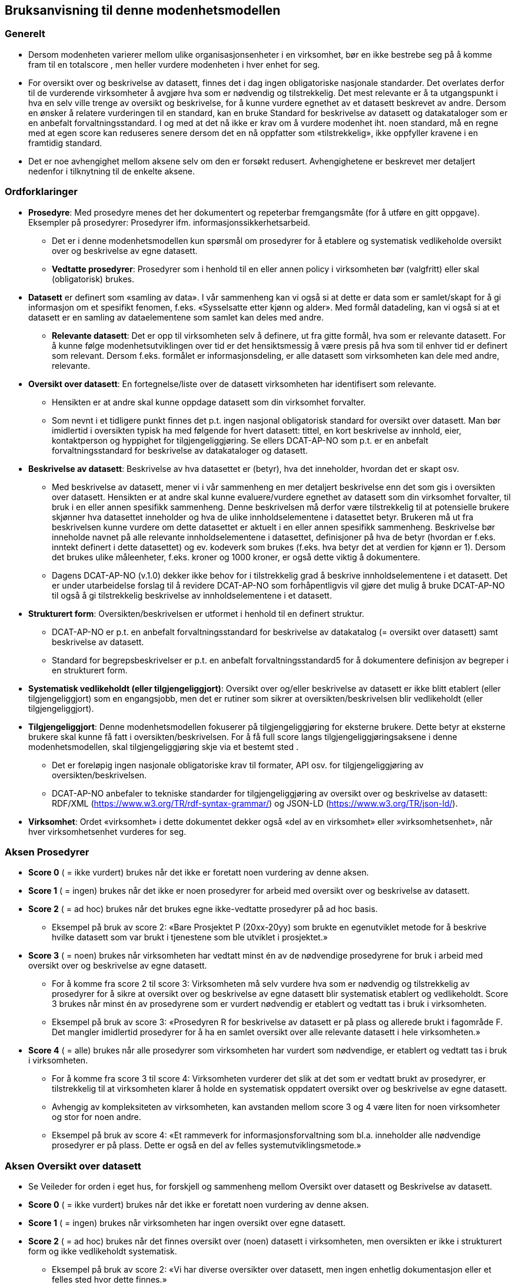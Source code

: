 == Bruksanvisning til denne modenhetsmodellen [[bruksanvisning]] 

=== Generelt [[bruksanvisning-generelt]]

*	Dersom modenheten varierer mellom ulike organisasjonsenheter i en virksomhet, bør en ikke bestrebe seg på å komme fram til en totalscore , men heller vurdere modenheten i hver enhet for seg. 
* For oversikt over og beskrivelse av datasett, finnes det i dag ingen obligatoriske nasjonale standarder. Det overlates derfor til de vurderende virksomheter å avgjøre hva som er nødvendig og tilstrekkelig. Det mest relevante er å ta utgangspunkt i hva en selv ville trenge av oversikt og beskrivelse, for å kunne vurdere egnethet av et datasett beskrevet av andre. Dersom en ønsker å relatere vurderingen til en standard, kan en bruke Standard for beskrivelse av datasett og datakataloger som er en anbefalt forvaltningsstandard. I og med at det nå ikke er krav om å vurdere modenhet iht. noen standard, må en regne med at egen score kan reduseres senere dersom det en nå oppfatter som «tilstrekkelig», ikke oppfyller kravene i en framtidig standard.  
*	Det er noe avhengighet mellom aksene selv om den er forsøkt redusert. Avhengighetene er beskrevet mer detaljert nedenfor i tilknytning til de enkelte aksene.  

=== Ordforklaringer [[ordforklaring]]
*	**Prosedyre**: Med prosedyre menes det her dokumentert og repeterbar fremgangsmåte (for å utføre en gitt oppgave). Eksempler på prosedyrer: Prosedyrer ifm. 
informasjonssikkerhetsarbeid.  
**	Det er i denne modenhetsmodellen kun spørsmål om prosedyrer for å etablere og systematisk vedlikeholde oversikt over og beskrivelse av egne datasett.  
** **Vedtatte prosedyrer**: Prosedyrer som i henhold til en eller annen policy i virksomheten bør (valgfritt) eller skal (obligatorisk) brukes.  
*	**Datasett** er definert som «samling av data». I vår sammenheng kan vi også si at dette er data som er samlet/skapt for å gi informasjon om et spesifikt fenomen, f.eks. «Sysselsatte etter kjønn og alder». Med formål datadeling, kan vi også si at et datasett er en samling av dataelementene som samlet kan deles med andre.  
**	**Relevante datasett**: Det er opp til virksomheten selv å definere, ut fra gitte formål, hva som er relevante datasett. For å kunne følge modenhetsutviklingen over tid er det hensiktsmessig å være presis på hva som til enhver tid er definert som relevant. Dersom f.eks. formålet er informasjonsdeling, er alle datasett som virksomheten kan dele med andre, relevante.  
*	**Oversikt over datasett**: En fortegnelse/liste over de datasett virksomheten har identifisert som relevante.  
**	Hensikten er at andre skal kunne oppdage datasett som din virksomhet forvalter.  
** Som nevnt i et tidligere punkt finnes det p.t. ingen nasjonal obligatorisk standard for oversikt over datasett. Man bør imidlertid i oversikten typisk ha med følgende for hvert datasett: tittel, en kort beskrivelse av innhold, eier, kontaktperson og hyppighet for tilgjengeliggjøring. Se ellers DCAT-AP-NO som p.t. er en anbefalt forvaltningsstandard for beskrivelse av datakataloger og datasett.  
*	**Beskrivelse av datasett**: Beskrivelse av hva datasettet er (betyr), hva det inneholder, hvordan det er skapt osv.  
**	Med beskrivelse av datasett, mener vi i vår sammenheng en mer detaljert beskrivelse enn det som gis i oversikten over datasett. Hensikten er at andre skal kunne evaluere/vurdere egnethet av datasett som din virksomhet forvalter, til bruk i en eller annen spesifikk sammenheng. Denne beskrivelsen må derfor være tilstrekkelig til at potensielle brukere skjønner hva datasettet inneholder og hva de ulike innholdselementene  i datasettet betyr. Brukeren må ut fra beskrivelsen kunne vurdere om dette datasettet er aktuelt i en eller annen spesifikk sammenheng. Beskrivelse bør inneholde navnet på alle relevante innholdselementene i datasettet, definisjoner på hva de betyr (hvordan er f.eks. inntekt definert i dette datasettet) og ev. kodeverk som brukes (f.eks. hva betyr det at verdien for kjønn er 1). Dersom det brukes ulike måleenheter, f.eks. kroner og 1000 kroner, er også dette viktig å dokumentere. 
** Dagens DCAT-AP-NO (v.1.0) dekker ikke behov for i tilstrekkelig grad å beskrive innholdselementene i et datasett. Det er under utarbeidelse forslag til å revidere DCAT-AP-NO som forhåpentligvis vil gjøre det mulig å bruke DCAT-AP-NO til også å gi tilstrekkelig beskrivelse av innholdselementene i et datasett.  
*	**Strukturert form**: Oversikten/beskrivelsen er utformet i henhold til en definert struktur.  
**	DCAT-AP-NO er p.t. en anbefalt forvaltningsstandard  for beskrivelse av datakatalog (= oversikt over datasett) samt beskrivelse av datasett.  
** Standard for begrepsbeskrivelser er p.t. en anbefalt forvaltningsstandard5 for å dokumentere definisjon av begreper i en strukturert form.  
*	**Systematisk vedlikeholdt (eller tilgjengeliggjort)**: Oversikt over og/eller beskrivelse av datasett er ikke blitt etablert (eller tilgjengeliggjort) som en engangsjobb, men det er rutiner som sikrer at oversikten/beskrivelsen blir vedlikeholdt (eller tilgjengeliggjort).  
*	**Tilgjengeliggjort**: Denne modenhetsmodellen fokuserer på tilgjengeliggjøring for eksterne brukere. Dette betyr at eksterne brukere skal kunne få fatt i oversikten/beskrivelsen. For å få full score langs tilgjengeliggjøringsaksene i denne modenhetsmodellen, skal tilgjengeliggjøring skje via et bestemt sted .  
**	Det er foreløpig ingen nasjonale obligatoriske krav til formater, API osv. for tilgjengeliggjøring av oversikten/beskrivelsen.  
** DCAT-AP-NO anbefaler to tekniske standarder for tilgjengeliggjøring av oversikt over og beskrivelse av datasett: RDF/XML (https://www.w3.org/TR/rdf-syntax-grammar/) og JSON-LD (https://www.w3.org/TR/json-ld/).  
*	**Virksomhet**: Ordet «virksomhet» i dette dokumentet dekker også «del av en virksomhet» eller »virksomhetsenhet», når hver virksomhetsenhet vurderes for seg.  

=== Aksen Prosedyrer  [[aksen-prosedyrer]]
*	**Score 0** ( = ikke vurdert) brukes når det ikke er foretatt noen vurdering av denne aksen. 
*	**Score 1** ( = ingen) brukes når det ikke er noen prosedyrer for arbeid med oversikt over og beskrivelse av datasett.  
*	**Score 2** ( = ad hoc) brukes når det brukes egne ikke-vedtatte prosedyrer på ad hoc basis.  
**	Eksempel på bruk av score 2: «Bare Prosjektet P (20xx-20yy) som brukte en egenutviklet metode for å beskrive hvilke datasett som var brukt i tjenestene som ble utviklet i prosjektet.» 
*	**Score 3** ( = noen) brukes når virksomheten har vedtatt minst én av de nødvendige prosedyrene for bruk i arbeid med oversikt over og beskrivelse av egne datasett.  
**	For å komme fra score 2 til score 3: Virksomheten må selv vurdere hva som er nødvendig og tilstrekkelig av prosedyrer for å sikre at oversikt over og beskrivelse av egne datasett blir systematisk etablert og vedlikeholdt. Score 3 brukes når minst én av prosedyrene som er vurdert nødvendig er etablert og vedtatt tas i bruk i virksomheten.  
** Eksempel på bruk av score 3: «Prosedyren R for beskrivelse av datasett er på plass og allerede brukt i fagområde F. Det mangler imidlertid prosedyrer for å ha en samlet oversikt over alle relevante datasett i hele virksomheten.» 
*	**Score 4** ( = alle) brukes når alle prosedyrer som virksomheten har vurdert som nødvendige, er etablert og vedtatt tas i bruk i virksomheten.  
** For å komme fra score 3 til score 4: Virksomheten vurderer det slik at det som er vedtatt brukt av prosedyrer, er tilstrekkelig til at virksomheten klarer å holde en systematisk oppdatert oversikt over og beskrivelse av egne datasett.  
**	Avhengig av kompleksiteten av virksomheten, kan avstanden mellom score 3 og 4 være liten for noen virksomheter og stor for noen andre. 
** Eksempel på bruk av score 4: «Et rammeverk for informasjonsforvaltning som bl.a. 
inneholder alle nødvendige prosedyrer er på plass. Dette er også en del av felles systemutviklingsmetode.»  

=== Aksen Oversikt over datasett [[aksen-dataoversikt]] 

*	Se Veileder for orden i eget hus, for forskjell og sammenheng mellom Oversikt over datasett og Beskrivelse av datasett.  
*	**Score 0** ( = ikke vurdert) brukes når det ikke er foretatt noen vurdering av denne aksen. 
*	**Score 1** ( = ingen) brukes når virksomheten har ingen oversikt over egne datasett.  
*	**Score 2** ( = ad hoc) brukes når det finnes oversikt over (noen) datasett i virksomheten, men oversikten er ikke i strukturert form og ikke vedlikeholdt systematisk.  
**	Eksempel på bruk av score 2: «Vi har diverse oversikter over datasett, men ingen enhetlig dokumentasjon eller et felles sted hvor dette finnes.»  
*	**Score 3** ( = noen) brukes når virksomheten har oversikt over noen (men ikke alle relevante) datasett, og at oversikten er i strukturert form og systematisk vedlikeholdt. 
**	For å komme fra score 2 til score 3: Virksomheten har oversikt over minst ett av sine datasett, og oversikten er i en strukturert form og systematisk vedlikeholdt.  
** Eksempel på bruk av score 3: «Fagområde F bruker DCAT-AP-NO som mal for å holde oversikt over alle sine datasett, og oversikten gjennomgås årlig. Mangler oversikt over datasett fra andre fagområder.» 
*	**Score 4** ( = alle) brukes når virksomheten har oversikt over alle relevante datasett, og at oversikten er i strukturert form og systematisk vedlikeholdt. 
**	For å komme fra score 3 til score 4: Score 4 brukes når virksomheten mener å ha tilstrekkelig oversikt over alle sine relevante datasett, og at oversikten er i strukturert form og systematisk vedlikeholdt.  
** Avhengig av kompleksiteten av virksomheten, og hva virksomheten selv vurderer som relevante datasett, kan avstanden mellom score 3 og 4 være liten for noen virksomheter og stor for noen andre.  
** Eksempel på bruk av score 4: «I forbindelse med risikovurdering i fjor kartla vi alle datasett i hele virksomheten. Oversikten er nå utformet i samsvar med DCAT-AP-NO. Seksjon S har fått ansvar for å oppdatere oversikten årlig.» 

=== Aksen Tilgjengelighet av oversikt over datasett  [[aksen-tilgjengelighet-dataoversikt]]
*	Det er tilgjengeliggjøring av oversikt over datasett denne aksen handler om, ikke tilgjengeliggjøring av selve datasettene. Det er dessuten tilgjengelighet for eksterne brukere det her spørres om.  
*	Det er avhengighet mellom aksen Oversikt over datasett og aksen Tilgjengelighet av oversikt over datasett - dersom vi ikke har noen oversikt, har vi heller ingenting å tilgjengeliggjøre.  
*	**Score 0** ( = ikke vurdert) brukes når det ikke er foretatt noen vurdering av denne aksen. 
*	**Score 1** ( = ingen) brukes når ingen oversikt er tilgjengeliggjort for eksterne brukere. Det kan skyldes av at den ikke finnes, eller at den ikke er tilgjengeliggjort for eksterne brukere.  
** Score 1 er eneste naturlig valg for Tilgjengelighet dersom aksen Oversikt over datasett har score=0 eller 1. 
*	**Score 2** ( = ad hoc) brukes når (deler av eksisterende) oversikt er tilgjengeliggjort for eksterne brukere, dessuten kun på ad hoc basis.  
**	Denne lar seg greit kombinere med score 2, 3 og 4 for aksen Oversikt over datasett.  
** Score 2 kan brukes når deler av (men ikke nødvendigvis hele) den eksisterende oversikten er tilgjengeliggjort på ad hoc basis, for eksterne brukere.  
** Eksempel på bruk av score 2: «Bare Prosjektet P (20xx-20yy) som beskrev hvilke datasett som inngikk i tjenestene som ble utviklet i prosjektet, publiserte oversikten sin eksternt. Oversikten er ikke blitt oppdatert siden da.» 
*	**Score 3** ( = noen) brukes når virksomheten systematisk tilgjengeliggjør oversikten over noen (men ikke alle relevante) datasett for eksterne brukere.  
**	For å komme fra score 2 til score 3: Det holder med at oversikt over minst ett datasett er systematisk tilgjengeliggjort for eksterne brukere.  
** Denne lar seg greit kombinere med score 3 og 4 for aksen Oversikt over datasett, mens kombinasjon med score 2 virker unaturlig.  
** Eksempel på bruk av score 3: «Fagområde F har de siste 3 årene publisert årlig oversikten over datasett de forvalter, i samsvar med DCAT-AP-NO.» 
*	**Score 4** ( = alle) brukes når virksomheten systematisk tilgjengeliggjør oversikten over alle sine relevante datasett for eksterne brukere.  
**	For å komme fra score 3 til score 4: Virksomheten vurderer det slik at oversikten over alle relevante datasett fra virksomheten er systematisk tilgjengeliggjort for eksterne brukere.  
** Kun kombinasjon med score 4 for aksen Oversikt over datasett er naturlig.  
** Eksempel på bruk av score 4: «I forbindelse med risikovurdering i fjor kartla vi alle datasett i hele virksomheten. Oversikten er nå utformet i samsvar med DCAT-AP-NO og publisert på hjemmesiden. Seksjon S har fått ansvar for å oppdatere og publisere oversikten årlig.» 

=== Aksen Beskrivelse av datasett [[aksen-datasettbeskrivelse]]
*	Se Veileder for orden i eget hus, for forskjell og sammenheng mellom Oversikt over datasett og Beskrivelse av datasett.  
*	**Score 0** ( = ikke vurdert) brukes når det ikke er foretatt noen vurdering av denne aksen. 
* **Score 1** ( = ingen) brukes når virksomheten ikke har noen beskrivelse av egne datasett.  
*	**Score 2** ( = ad hoc) brukes når virksomheten har beskrevet (noen) datasett, men kun på ad hoc basis. 
**	Score 2 kan brukes når minst ett datasett er beskrevet, men ingen i strukturert form og systematisk vedlikeholdt. 
** Eksempel på bruk av score 2: «Ifm. ulike samhandlingsprosjekter med andre etater har vi beskrevet datasettene som vi utveksler andre med, i ulike former (Word, Excel, UML, XML osv.).» 
*	**Score 3** ( = noen) brukes når virksomheten har noen av sine relevante datasett beskrevet, i strukturert form og systematisk vedlikeholdt.  
**	For å komme fra score 2 til score 3: Minst ett (selv om ikke alle) datasett er beskrevet i strukturert form og systematisk vedlikeholdt.  
** Eksempel på bruk av score 3: «Fagområde F var den første som brukte malen M til å beskrive alle sine datasett, samt prosedyre R for å sikre at datasettbeskrivelsene blir oppdatert årlig. Mangler tilsvarende beskrivelse fra andre fagområder.» 
*	**Score 4** ( = alle) brukes når virksomheten har beskrevet alle sine relevante datasett, i strukturert form og systematisk vedlikeholdt.  
**	For å komme fra score 3 til score 4: Alle datasett som virksomheten har vurdert som relevante datasett, er tilstrekkelig beskrevet i strukturert form og systematisk vedlikeholdt.  
** Eksempel på bruk av score 4: «I forbindelse med risikovurdering i fjor kartla vi alle datasett i hele virksomheten. Datasettene i oversikten er nå også beskrevet i samsvar med malen M. Seksjon S har fått ansvar for årlig oppdatering av oversikten og beskrivelsene i oversikten.» 

=== Aksen Tilgjengelighet av beskrivelse av datasett [[aksen-tilgjengelighet-datasettbeskrivelse]]
*	Det er tilgjengeliggjøring av beskrivelse av datasett denne aksen handler om, ikke tilgjengeliggjøring av selve datasettene. Det er dessuten tilgjengelighet for eksterne brukere det her spørres om.  
*	Det er avhengighet mellom aksen Beskrivelse av datasett og denne aksen Tilgjengelighet av beskrivelse av datasett - dersom vi ikke har noen beskrivelse, har vi heller ingenting å tilgjengeliggjøre.  
*	**Score 0** ( = ikke vurdert) brukes når det ikke er foretatt noen vurdering av denne aksen. 
*	**Score 1** ( = ingen) brukes når virksomheten ikke har tilgjengeliggjort noen beskrivelse av egne datasett for eksterne brukere. Det kan skyldes av at det ikke finnes noen beskrivelse av datasett, eller at beskrivelsen ikke er tilgjengeliggjort for eksterne brukere.  
**	Score 1 er eneste naturlig valg for Tilgjengelighet dersom aksen Beskrivelse av datasett har score=0 eller 1. 
*	**Score 2** ( = ad hoc) brukes når virksomheten har tilgjengeliggjort beskrivelse av noen (men ikke alle relevante) datasett, for eksterne brukere, kun på ad hoc basis.  
**	Score 2 kan brukes når beskrivelse av minst ett datasett er tilgjengeliggjort for eksterne brukere på ad hoc basis.  
** Denne lar seg greit kombinere med score 2, 3 og 4 for aksen Beskrivelse av datasett.  
** Eksempel på bruk av score 2: «Bare Prosjektet P (20xx-20yy) som beskrev hvilke datasett som inngikk i tjenestene som ble utviklet i prosjektet, publiserte beskrivelsene eksternt. Oversikten med beskrivelsene er ikke blitt oppdatert siden da.» 
*	**Score 3** ( = noen) brukes når virksomheten systematisk tilgjengeliggjør beskrivelse av noen (men ikke alle relevante) datasett for eksterne brukere.  
**	For å komme fra score 2 til score 3: Når beskrivelse av minst ett datasett er systematisk tilgjengeliggjort for eksterne brukere.  
** Denne lar seg greit kombinere med score 3 og 4 for aksen Beskrivelse av datasett, mens kombinasjon med score 2 virker unaturlig.  
** Eksempel på bruk av score 3: «Fagområde F var den første som brukte malen M til å beskrive alle sine datasett som også ble publisert på hjemmesiden, samt prosedyre R for å sikre at datasettbeskrivelsene blir oppdatert og publisert årlig. Mangler tilsvarende beskrivelse fra andre fagområder.» 
*	**Score 4** ( = alle) brukes når virksomheten systematisk tilgjengeliggjør beskrivelse av alle sine relevante datasett for eksterne brukere.  
**	For å komme fra score 3 til score 4: Virksomheten vurderer det slik at beskrivelse av alle relevante datasett fra virksomheten er systematisk tilgjengeliggjort for eksterne brukere.  
** Kun kombinasjon med score 4 for aksen Beskrivelse av datasett er naturlig.  
** Eksempel på bruk av score 4: «I forbindelse med risikovurdering i fjor kartla vi alle datasett i hele virksomheten. Oversikten og beskrivelsen av datasettene i oversikten er publisert på hjemmesiden, i henhold til DCAT-AP-NO hhv. malen M. Seksjon S har fått ansvar for å oppdatere og publisere oversikten og datasettbeskrivelsene årlig.» 

=== Mal for dokumentasjon av modenhetsvurdering [[mal-for-dokumentasjon]]

__#@@@ sett inn tabell her#__

Man bør foreta modenhetsvurdering jevnlig, f.eks. årlig. For at vurderingene skal kunne gjøres likt over tid, anbefaler vi å dokumentere følgende i tillegg til selve scorene:

*	Mål: Modenhetsnivået man ønsker å nå innen neste modenhetsvurdering. 
*	Problemer opplevd: Hva som oppleves vanskelig under vurderingen, f.eks.: forankring (bl.a. 
avsatt ressurs/tid til å foreta vurderingen), oversikt/innsikt som er nødvendig for å kunne foreta vurderingen, forståelse av begrepene/aksene/scorene som er brukt i modenhetsmodellen.  
** Innspill til å forbedre forklaring av begrepene/aksene/scorene bes meldes til Digdir som har ansvaret for vedlikehold av denne modellen.  
*	Vurderinger gjort: Hva som gjør at man velger den valgte scoren. f.eks.: hva er vurdert/definert som relevant, nødvendig og tilstrekkelig; hvilke krav 
(standard/prosedyre/mal) man vurderte mot. Se eksemplene foran under forklaring til den enkelte score langs de ulike aksene.  

